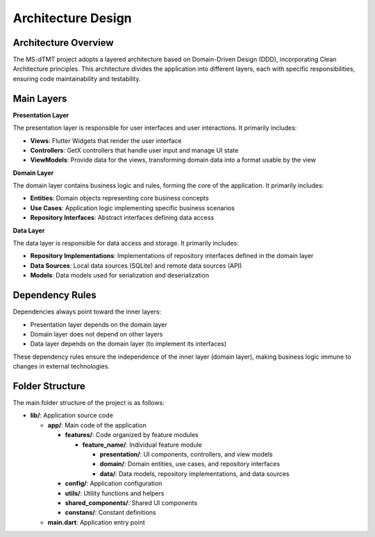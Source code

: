 Architecture Design
=================

Architecture Overview
-------------------

The MS-dTMT project adopts a layered architecture based on Domain-Driven Design (DDD), incorporating Clean Architecture principles. This architecture divides the application into different layers, each with specific responsibilities, ensuring code maintainability and testability.

Main Layers
----------

.. image:: _images/architecture-diagram.png
   :alt: Architecture Diagram
   :align: center

**Presentation Layer**

The presentation layer is responsible for user interfaces and user interactions. It primarily includes:

* **Views**: Flutter Widgets that render the user interface
* **Controllers**: GetX controllers that handle user input and manage UI state
* **ViewModels**: Provide data for the views, transforming domain data into a format usable by the view

**Domain Layer**

The domain layer contains business logic and rules, forming the core of the application. It primarily includes:

* **Entities**: Domain objects representing core business concepts
* **Use Cases**: Application logic implementing specific business scenarios
* **Repository Interfaces**: Abstract interfaces defining data access

**Data Layer**

The data layer is responsible for data access and storage. It primarily includes:

* **Repository Implementations**: Implementations of repository interfaces defined in the domain layer
* **Data Sources**: Local data sources (SQLite) and remote data sources (API)
* **Models**: Data models used for serialization and deserialization

Dependency Rules
--------------

Dependencies always point toward the inner layers:

* Presentation layer depends on the domain layer
* Domain layer does not depend on other layers
* Data layer depends on the domain layer (to implement its interfaces)

These dependency rules ensure the independence of the inner layer (domain layer), making business logic immune to changes in external technologies.

Folder Structure
--------------

The main folder structure of the project is as follows:

* **lib/**: Application source code

  * **app/**: Main code of the application
  
    * **features/**: Code organized by feature modules
    
      * **feature_name/**: Individual feature module
      
        * **presentation/**: UI components, controllers, and view models
        * **domain/**: Domain entities, use cases, and repository interfaces
        * **data/**: Data models, repository implementations, and data sources
        
    * **config/**: Application configuration
    * **utils/**: Utility functions and helpers
    * **shared_components/**: Shared UI components
    * **constans/**: Constant definitions
    
  * **main.dart**: Application entry point 